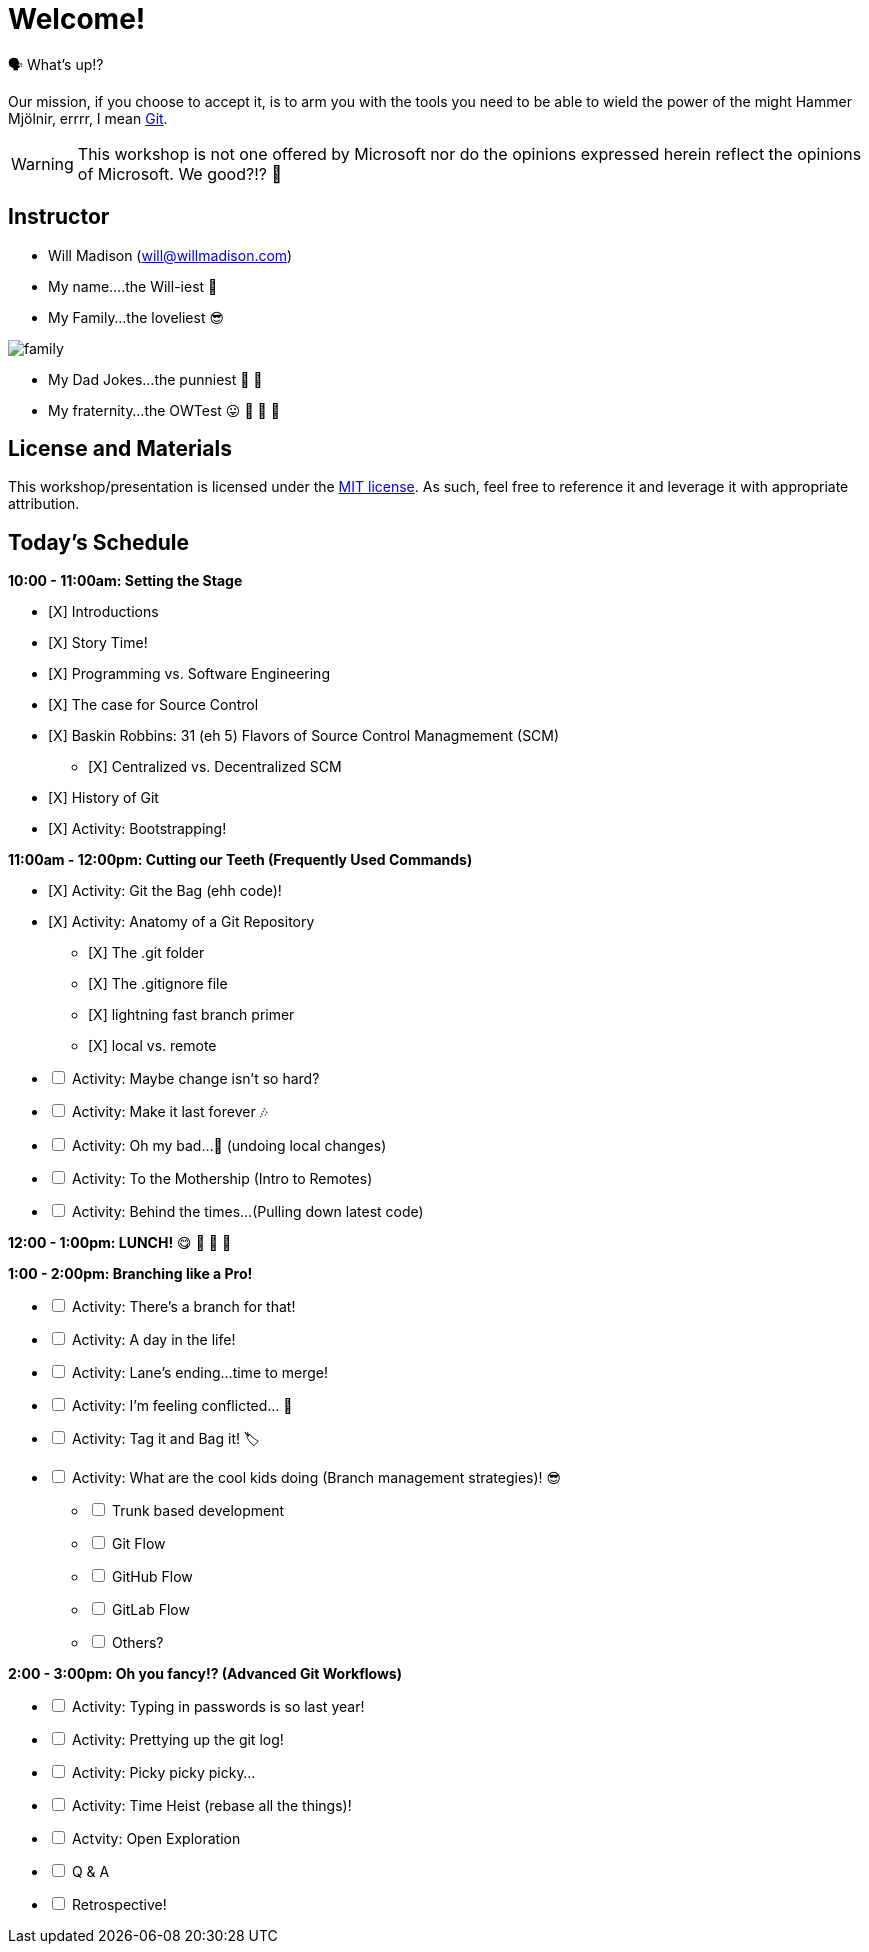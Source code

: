 [#welcome]
= Welcome!
:imagesdir: ./images/

🗣️ What's up!? 

Our mission, if you choose to accept it, is to arm you with the tools you need to be able to wield the power of the might Hammer Mjölnir, errrr, I mean https://git-scm.com/[Git].

WARNING: This workshop is not one offered by Microsoft nor do the opinions expressed herein reflect the opinions of Microsoft. We good?!? 👀

== Instructor

- Will Madison (mailto:will@willmadison.com[])

- My name....the Will-iest 👀

- My Family...the loveliest 😎

image::family.jpg[]

- My Dad Jokes...the punniest 🧐 🎩

- My fraternity...the OWTest 😛 🐶 💜 💛

== License and Materials

This workshop/presentation is licensed under the https://opensource.org/licenses/MIT[MIT license]. As such, feel free to reference it and leverage it with appropriate attribution.

== Today's Schedule

*10:00 - 11:00am: Setting the Stage*
[%interactive]
* [X] Introductions
* [X] Story Time!
* [X] Programming vs. Software Engineering
* [X] The case for Source Control
* [X] Baskin Robbins: 31 (eh 5) Flavors of Source Control Managmement (SCM)
[%interactive]
** [X] Centralized vs. Decentralized SCM
* [X] History of Git
* [X] Activity: Bootstrapping!

*11:00am - 12:00pm: Cutting our Teeth (Frequently Used Commands)*
[%interactive]
* [X] Activity: Git the Bag (ehh code)!
* [X] Activity: Anatomy of a Git Repository
[%interactive]
** [X] The .git folder
** [X] The .gitignore file
** [X] lightning fast branch primer
** [X] local vs. remote
* [ ] Activity: Maybe change isn't so hard?
* [ ] Activity: Make it last forever 🎶
* [ ] Activity: Oh my bad...🤦 (undoing local changes)
* [ ] Activity: To the Mothership (Intro to Remotes)
* [ ] Activity: Behind the times...(Pulling down latest code)

*12:00 - 1:00pm: LUNCH!* 😋 🤤 🥡 🍲

*1:00 - 2:00pm: Branching like a Pro!*
[%interactive]
* [ ] Activity: There's a branch for that!
* [ ] Activity: A day in the life!
* [ ] Activity: Lane's ending...time to merge!
* [ ] Activity: I'm feeling conflicted... 🌚 ️
* [ ] Activity: Tag it and Bag it! 🏷️
* [ ] Activity: What are the cool kids doing (Branch management strategies)! 😎
[%interactive]
** [ ] Trunk based development
** [ ] Git Flow
** [ ] GitHub Flow
** [ ] GitLab Flow
** [ ] Others?

*2:00 - 3:00pm: Oh you fancy!? (Advanced Git Workflows)*
[%interactive]
* [ ] Activity: Typing in passwords is so last year!
* [ ] Activity: Prettying up the git log!
* [ ] Activity: Picky picky picky...
* [ ] Activity: Time Heist (rebase all the things)!
* [ ] Actvity: Open Exploration
* [ ] Q & A
* [ ] Retrospective!